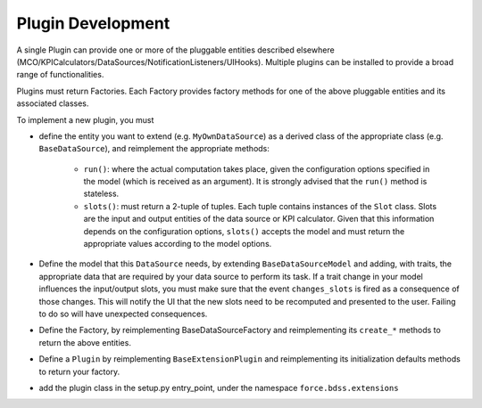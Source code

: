 Plugin Development
------------------

A single Plugin can provide one or more of the pluggable entities described
elsewhere (MCO/KPICalculators/DataSources/NotificationListeners/UIHooks).
Multiple plugins can be installed to provide a broad range of functionalities.

Plugins must return Factories. Each Factory provides factory methods for
one of the above pluggable entities and its associated classes.

To implement a new plugin, you must

- define the entity you want to extend (e.g. ``MyOwnDataSource``) as a derived
  class of the appropriate class (e.g. ``BaseDataSource``), and reimplement
  the appropriate methods:

   - ``run()``: where the actual computation takes place, given the
     configuration options specified in the model (which is received as an
     argument). It is strongly advised that the ``run()`` method is stateless.
   - ``slots()``: must return a 2-tuple of tuples. Each tuple contains instances
     of the ``Slot`` class. Slots are the input and output entities of the
     data source or KPI calculator. Given that this information depends on the
     configuration options, ``slots()`` accepts the model and must return the
     appropriate values according to the model options.

- Define the model that this ``DataSource`` needs, by extending
  ``BaseDataSourceModel`` and adding, with traits, the appropriate data that
  are required by your data source to perform its task.
  If a trait change in your model influences the input/output slots, you must
  make sure that the event ``changes_slots`` is fired as a consequence of
  those changes. This will notify the UI that the new slots need to be
  recomputed and presented to the user. Failing to do so will have unexpected
  consequences.
- Define the Factory, by reimplementing BaseDataSourceFactory and reimplementing
  its ``create_*`` methods to return the above entities.
- Define a ``Plugin`` by reimplementing ``BaseExtensionPlugin`` and
  reimplementing its initialization defaults methods to return your factory.
- add the plugin class in the setup.py entry_point, under the namespace
  ``force.bdss.extensions``
